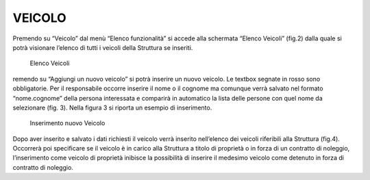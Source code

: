 VEICOLO
=======
Premendo su “Veicolo” dal menù “Elenco funzionalità” si accede alla schermata “Elenco Veicoli”  (fig.2)
dalla quale si potrà visionare l’elenco di tutti i veicoli della Struttura se inseriti.

.. figure:: media/image4.png
	:alt: Elenco Veicoli

   	Elenco Veicoli

remendo su “Aggiungi un nuovo veicolo” si potrà inserire un nuovo veicolo.
Le textbox segnate in rosso sono obbligatorie.
Per il responsabile occorre inserire il nome o il cognome ma comunque verrà salvato nel formato “nome.cognome” della
persona interessata e comparirà in automatico la lista delle persone con quel nome da selezionare (fig. 3).
Nella figura 3 si riporta un esempio di inserimento.

.. figure:: media/image5.png
	:alt: Inserimento nuovo Veicolo

   	Inserimento nuovo Veicolo

Dopo aver inserito e salvato i dati richiesti il veicolo verrà inserito nell’elenco dei veicoli riferibili alla Struttura (fig.4).
Occorrerà poi specificare se il veicolo è in carico alla Struttura a titolo di proprietà  o in forza di un contratto di noleggio,
l’inserimento come veicolo di proprietà inibisce la possibilità di inserire il medesimo veicolo come detenuto
in forza di contratto di noleggio.
